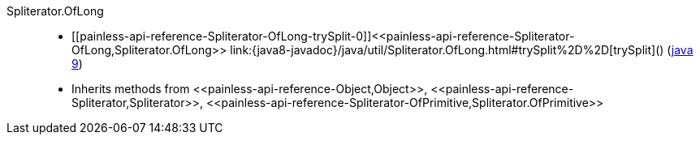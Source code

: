 ////
Automatically generated by PainlessDocGenerator. Do not edit.
Rebuild by running `gradle generatePainlessApi`.
////

[[painless-api-reference-Spliterator-OfLong]]++Spliterator.OfLong++::
* ++[[painless-api-reference-Spliterator-OfLong-trySplit-0]]<<painless-api-reference-Spliterator-OfLong,Spliterator.OfLong>> link:{java8-javadoc}/java/util/Spliterator.OfLong.html#trySplit%2D%2D[trySplit]()++ (link:{java9-javadoc}/java/util/Spliterator.OfLong.html#trySplit%2D%2D[java 9])
* Inherits methods from ++<<painless-api-reference-Object,Object>>++, ++<<painless-api-reference-Spliterator,Spliterator>>++, ++<<painless-api-reference-Spliterator-OfPrimitive,Spliterator.OfPrimitive>>++
